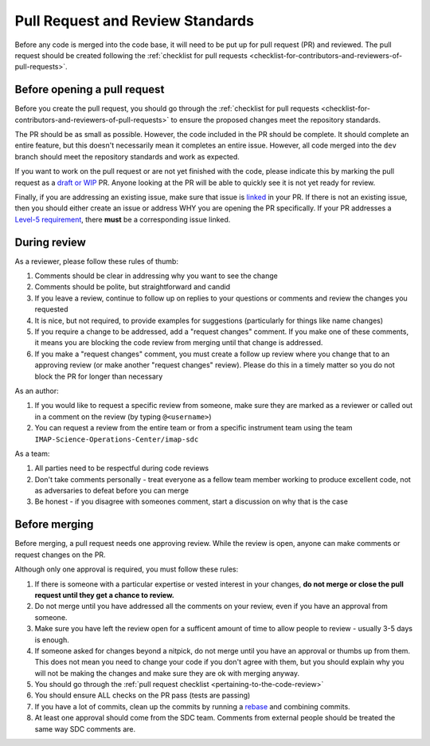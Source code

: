 .. _pull-request-review-standards:

Pull Request and Review Standards
---------------------------------

Before any code is merged into the code base, it will need to be put up for pull request (PR) and reviewed. The pull request should be created following
the :ref:`checklist for pull requests <checklist-for-contributors-and-reviewers-of-pull-requests>`.

Before opening a pull request
=============================

Before you create the pull request, you should go through the :ref:`checklist for pull requests <checklist-for-contributors-and-reviewers-of-pull-requests>` to ensure
the proposed changes meet the repository standards.

The PR should be as small as possible. However, the code included in the PR should be complete. It should complete an entire feature, but this doesn't necessarily mean it completes an entire issue.
However, all code merged into the ``dev`` branch should meet the repository standards and work as expected.

If you want to work on the pull request or are not yet finished with the code, please indicate this by marking the pull request as a
`draft or WIP <https://docs.github.com/en/pull-requests/collaborating-with-pull-requests/proposing-changes-to-your-work-with-pull-requests/about-pull-requests#draft-pull-requests>`_ PR.
Anyone looking at the PR will be able to quickly see it is not yet ready for review.

Finally, if you are addressing an existing issue, make sure that issue is `linked <https://docs.github.com/en/issues/tracking-your-work-with-issues/linking-a-pull-request-to-an-issue#linking-a-pull-request-to-an-issue-using-a-keyword>`_ in your PR. If there is not an existing issue, then you should either create an issue or address WHY you are opening the PR specifically.
If your PR addresses a `Level-5 requirement <https://github.com/orgs/IMAP-Science-Operations-Center/projects/2/views/2>`_, there **must** be a corresponding issue linked.

During review
=============

As a reviewer, please follow these rules of thumb:

#. Comments should be clear in addressing why you want to see the change
#. Comments should be polite, but straightforward and candid
#. If you leave a review, continue to follow up on replies to your questions or comments and review the changes you requested
#. It is nice, but not required, to provide examples for suggestions (particularly for things like name changes)
#. If you require a change to be addressed, add a "request changes" comment. If you make one of these comments, it means you are blocking the code review from merging until that change is addressed.
#. If you make a "request changes" comment, you must create a follow up review where you change that to an approving review (or make another "request changes" review). Please do this in a timely matter so you do not block the PR for longer than necessary

As an author:

#. If you would like to request a specific review from someone, make sure they are marked as a reviewer or called out in a comment on the review (by typing ``@<username>``)
#. You can request a review from the entire team or from a specific instrument team using the team ``IMAP-Science-Operations-Center/imap-sdc``

As a team:

#. All parties need to be respectful during code reviews
#. Don't take comments personally - treat everyone as a fellow team member working to produce excellent code, not as adversaries to defeat before you can merge
#. Be honest - if you disagree with someones comment, start a discussion on why that is the case

Before merging
==============

Before merging, a pull request needs one approving review. While the review is open, anyone can make comments or request changes on the PR.

Although only one approval is required, you must follow these rules:

#. If there is someone with a particular expertise or vested interest in your changes, **do not merge or close the pull request until they get a chance to review.**
#. Do not merge until you have addressed all the comments on your review, even if you have an approval from someone.
#. Make sure you have left the review open for a sufficent amount of time to allow people to review - usually 3-5 days is enough.
#. If someone asked for changes beyond a nitpick, do not merge until you have an approval or thumbs up from them. This does not mean you need to change your code if you don't agree with them, but you should explain why you will not be making the changes and make sure they are ok with merging anyway.
#. You should go through the :ref:`pull request checklist <pertaining-to-the-code-review>`
#. You should ensure ALL checks on the PR pass (tests are passing)
#. If you have a lot of commits, clean up the commits by running a `rebase <https://git-scm.com/book/en/v2/Git-Branching-Rebasing>`_ and combining commits.
#. At least one approval should come from the SDC team. Comments from external people should be treated the same way SDC comments are.
